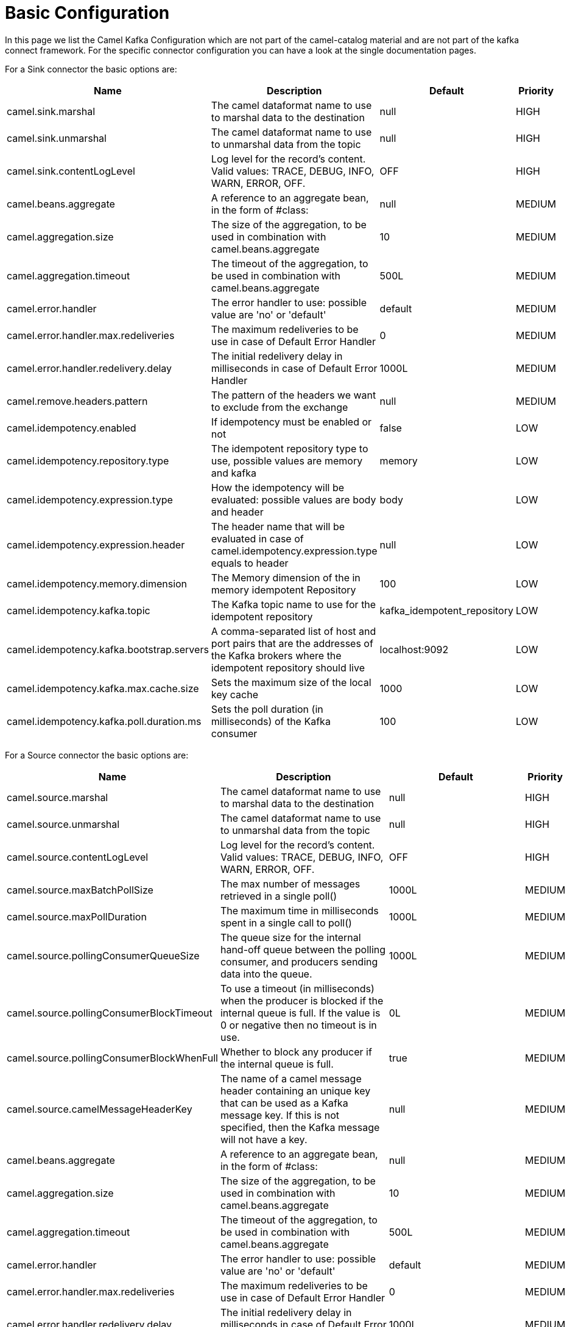 [[BasicConfiguration-BasicConfiguration]]
= Basic Configuration

In this page we list the Camel Kafka Configuration which are not part of the camel-catalog material and are not part of the kafka connect framework. For the specific connector configuration you can have a look at the single documentation pages.

For a Sink connector the basic options are:

[width="100%",cols="2,5,^2,1",options="header"]
|===
| Name | Description | Default | Priority
| camel.sink.marshal | The camel dataformat name to use to marshal data to the destination | null | HIGH
| camel.sink.unmarshal | The camel dataformat name to use to unmarshal data from the topic | null | HIGH
| camel.sink.contentLogLevel | Log level for the record's content. Valid values: TRACE, DEBUG, INFO, WARN, ERROR, OFF. | OFF | HIGH
| camel.beans.aggregate | A reference to an aggregate bean, in the form of #class: | null | MEDIUM
| camel.aggregation.size | The size of the aggregation, to be used in combination with camel.beans.aggregate | 10 | MEDIUM
| camel.aggregation.timeout | The timeout of the aggregation, to be used in combination with camel.beans.aggregate | 500L | MEDIUM
| camel.error.handler | The error handler to use: possible value are 'no' or 'default' | default | MEDIUM
| camel.error.handler.max.redeliveries | The maximum redeliveries to be use in case of Default Error Handler | 0 | MEDIUM
| camel.error.handler.redelivery.delay | The initial redelivery delay in milliseconds in case of Default Error Handler | 1000L | MEDIUM
| camel.remove.headers.pattern | The pattern of the headers we want to exclude from the exchange | null | MEDIUM
| camel.idempotency.enabled | If idempotency must be enabled or not | false | LOW
| camel.idempotency.repository.type | The idempotent repository type to use, possible values are memory and kafka | memory | LOW
| camel.idempotency.expression.type | How the idempotency will be evaluated: possible values are body and header | body | LOW
| camel.idempotency.expression.header | The header name that will be evaluated in case of camel.idempotency.expression.type equals to header | null | LOW
| camel.idempotency.memory.dimension | The Memory dimension of the in memory idempotent Repository | 100 | LOW
| camel.idempotency.kafka.topic | The Kafka topic name to use for the idempotent repository | kafka_idempotent_repository | LOW
| camel.idempotency.kafka.bootstrap.servers | A comma-separated list of host and port pairs that are the addresses of the Kafka brokers where the idempotent repository should live | localhost:9092 | LOW
| camel.idempotency.kafka.max.cache.size | Sets the maximum size of the local key cache | 1000 | LOW
| camel.idempotency.kafka.poll.duration.ms | Sets the poll duration (in milliseconds) of the Kafka consumer | 100 | LOW
|===

For a Source connector the basic options are:

[width="100%",cols="2,5,^2,1",options="header"]
|===
| Name | Description | Default | Priority
| camel.source.marshal | The camel dataformat name to use to marshal data to the destination | null | HIGH
| camel.source.unmarshal | The camel dataformat name to use to unmarshal data from the topic | null | HIGH
| camel.source.contentLogLevel | Log level for the record's content. Valid values: TRACE, DEBUG, INFO, WARN, ERROR, OFF. | OFF | HIGH
| camel.source.maxBatchPollSize | The max number of messages retrieved in a single poll() | 1000L | MEDIUM
| camel.source.maxPollDuration | The maximum time in milliseconds spent in a single call to poll() | 1000L | MEDIUM
| camel.source.pollingConsumerQueueSize | The queue size for the internal hand-off queue between the polling consumer, and producers sending data into the queue. | 1000L | MEDIUM
| camel.source.pollingConsumerBlockTimeout | To use a timeout (in milliseconds) when the producer is blocked if the internal queue is full. If the value is 0 or negative then no timeout is in use. | 0L | MEDIUM
| camel.source.pollingConsumerBlockWhenFull | Whether to block any producer if the internal queue is full. | true | MEDIUM
| camel.source.camelMessageHeaderKey | The name of a camel message header containing an unique key that can be used as a Kafka message key. If this is not specified, then the Kafka message will not have a key. | null | MEDIUM
| camel.beans.aggregate | A reference to an aggregate bean, in the form of #class: | null | MEDIUM
| camel.aggregation.size | The size of the aggregation, to be used in combination with camel.beans.aggregate | 10 | MEDIUM
| camel.aggregation.timeout | The timeout of the aggregation, to be used in combination with camel.beans.aggregate | 500L | MEDIUM
| camel.error.handler | The error handler to use: possible value are 'no' or 'default' | default | MEDIUM
| camel.error.handler.max.redeliveries | The maximum redeliveries to be use in case of Default Error Handler | 0 | MEDIUM
| camel.error.handler.redelivery.delay | The initial redelivery delay in milliseconds in case of Default Error Handler | 1000L | MEDIUM
| camel.remove.headers.pattern | The pattern of the headers we want to exclude from the exchange | null | MEDIUM
| camel.idempotency.enabled | If idempotency must be enabled or not | false | LOW
| camel.idempotency.repository.type | The idempotent repository type to use, possible values are memory and kafka | memory | LOW
| camel.idempotency.expression.type | How the idempotency will be evaluated: possible values are body and header | body | LOW
| camel.idempotency.expression.header | The header name that will be evaluated in case of camel.idempotency.expression.type equals to header | null | LOW
| camel.idempotency.memory.dimension | The Memory dimension of the in memory idempotent Repository | 100 | LOW
| camel.idempotency.kafka.topic | The Kafka topic name to use for the idempotent repository | kafka_idempotent_repository | LOW
| camel.idempotency.kafka.bootstrap.servers | A comma-separated list of host and port pairs that are the addresses of the Kafka brokers where the idempotent repository should live | localhost:9092 | LOW
| camel.idempotency.kafka.max.cache.size | Sets the maximum size of the local key cache | 1000 | LOW
| camel.idempotency.kafka.poll.duration.ms | Sets the poll duration (in milliseconds) of the Kafka consumer | 100 | LOW
|===

For more options related to single connector you can have a look at xref:connectors.adoc[Connectors list].
